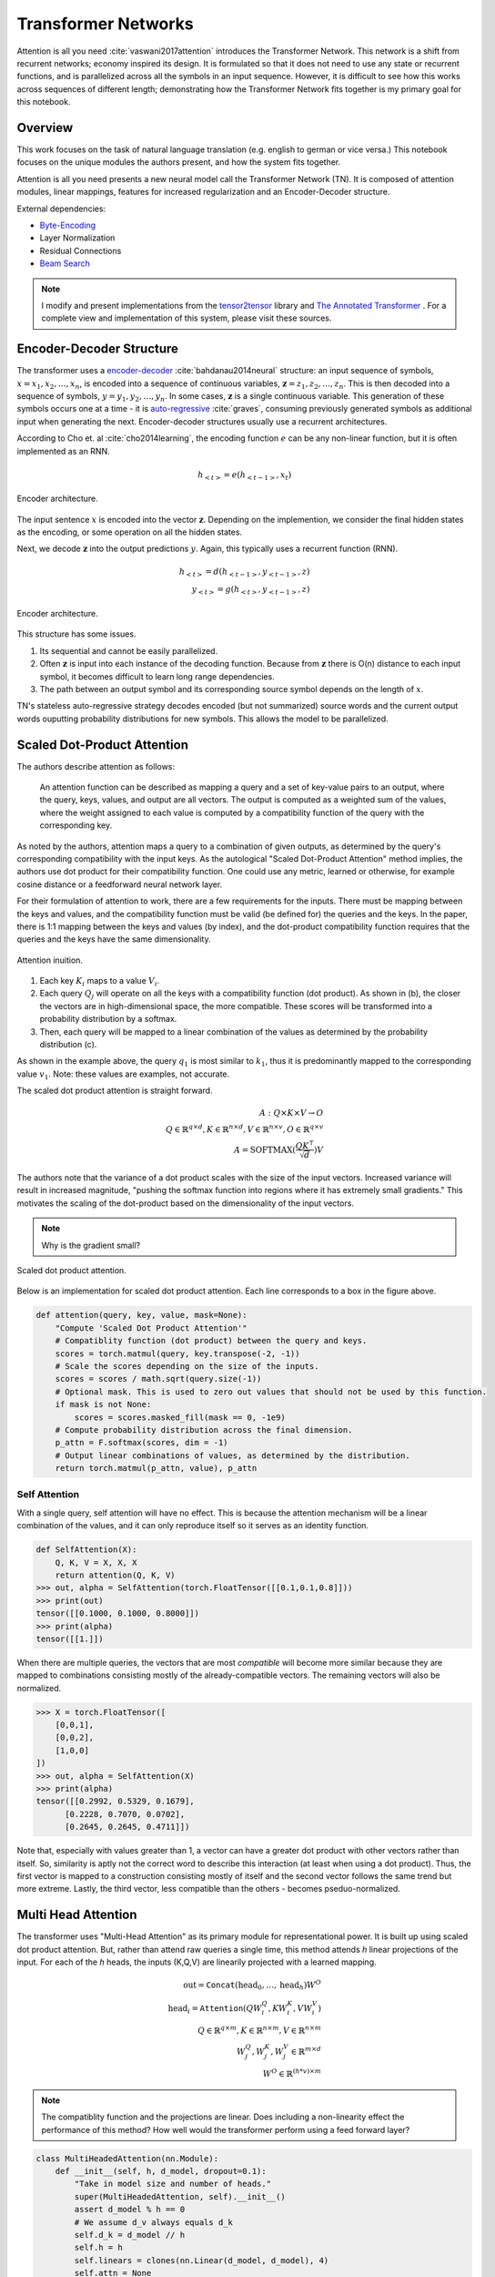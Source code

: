 Transformer Networks
--------------------

.. raw:: html
  :file: assets/header/003.html

Attention is all you need :cite:`vaswani2017attention` introduces the Transformer Network. This network is a shift from recurrent networks; economy inspired its design. It is formulated so that it does not need to use any state or recurrent functions, and is parallelized across all the symbols in an input sequence. However, it is difficult to see how this works across sequences of different length; demonstrating how the Transformer Network fits together is my primary goal for this notebook.

Overview
~~~~~~~~
.. raw:: html

  <hr />

This work focuses on the task of natural language translation (e.g. english to german or vice versa.) This notebook focuses on the unique modules the authors present, and how the system fits together. 

Attention is all you need presents a new neural model call the Transformer Network (TN). It is composed of attention modules, linear mappings, features for increased regularization and an Encoder-Decoder structure. 

External dependencies:

* `Byte-Encoding`_
* Layer Normalization
* Residual Connections
* `Beam Search`_

.. note:: 

  I modify and present implementations from the tensor2tensor_ library and `The Annotated Transformer`_ . For a complete view and implementation of this system, please visit these sources.

Encoder-Decoder Structure
~~~~~~~~~~~~~~~~~~~~~~~~~
.. raw:: html

  <hr />

The transformer uses a `encoder-decoder`_ :cite:`bahdanau2014neural` structure: an input sequence of symbols, :math:`x = { x_1, x_2, \dots, x_n }`, is encoded into a sequence of continuous variables,  :math:`\mathbf{z} = { z_1, z_2, \dots, z_n }`. This is then decoded into a sequence of symbols, :math:`y = { y_1, y_2, \dots, y_n }`. In some cases, :math:`\mathbf{z}` is a single continuous variable. This generation of these symbols occurs one at a time - it is `auto-regressive`_ :cite:`graves`, consuming previously generated symbols as additional input when generating the next. Encoder-decoder structures usually use a recurrent architectures.

.. _`encoder-decoder`: https://arxiv.org/abs/1409.0473
.. _`auto-regressive`: https://arxiv.org/abs/1308.0850

According to Cho et. al :cite:`cho2014learning`, the encoding function :math:`e` can be any non-linear function, but it is often implemented as an RNN.

.. math::
  h_{<t>} = e(h_{<t-1>}, x_t)

.. figure:: /_static/images/003/encoder.svg
  :height: 250px
  :align: center

  Encoder architecture.

The input sentence :math:`x` is encoded into the vector :math:`\mathbf{z}`. Depending on the implemention, we consider the final hidden states as the encoding, or some operation on all the hidden states.

Next, we decode :math:`\mathbf{z}` into the output predictions :math:`y`. Again, this typically uses a recurrent function (RNN).

.. math::
  h_{<t>} = d(h_{<t-1>}, y_{<t-1>}, z)\\
  y_{<t>} = g(h_{<t>}, y_{<t-1>}, z)

.. figure:: /_static/images/003/decoder.svg
   :height: 350px
   :align: center

   Encoder architecture.

This structure has some issues.

1. Its sequential and cannot be easily parallelized.
2. Often :math:`\mathbf{z}` is input into each instance of the decoding function. Because from :math:`\mathbf{z}` there is O(n) distance to each input symbol, it becomes difficult to learn long range dependencies.
3. The path between an output symbol and its corresponding source symbol depends on the length of :math:`x`.

TN's stateless auto-regressive strategy decodes encoded (but not summarized) source words and the current output words ouputting probability distributions for new symbols. This allows the model to be parallelized. 

Scaled Dot-Product Attention
~~~~~~~~~~~~~~~~~~~~~~~~~~~~
.. raw:: html

  <hr />

The authors describe attention as follows:

  An attention function can be described as mapping a query and a set of key-value pairs to an output, where the query, keys, values, and output are all vectors. The output is computed as a weighted sum of the values, where the weight assigned to each value is computed by a compatibility function of the query with the corresponding key.

As noted by the authors, attention maps a query to a combination of given outputs, as determined by the query's corresponding compatibility with the input keys. As the autological "Scaled Dot-Product Attention" method implies, the authors use dot product for their compatibility function. One could use any metric, learned or otherwise, for example cosine distance or a feedforward neural network layer.

For their formulation of attention to work, there are a few requirements for the inputs. There must be mapping between the keys and values, and the compatibility function must be valid (be defined for) the queries and the keys. In the paper, there is 1:1 mapping between the keys and values (by index), and the dot-product compatibility function requires that the queries and the keys have the same dimensionality.

.. figure:: /_static/images/003/attention-explained.svg
  :height: 350px
  :align: center

  Attention inuition.

1. Each key :math:`K_i` maps to a value :math:`V_i`.
2. Each query :math:`Q_j` will operate on all the keys with a compatibility function (dot product). As shown in (b), the closer the vectors are in high-dimensional space, the more compatible. These scores will be transformed into a probability distribution by a softmax.
3. Then, each query will be mapped to a linear combination of the values as determined by the probability distribution (c).

As shown in the example above, the query :math:`q_1` is most similar to :math:`k_1`, thus it is predominantly mapped to the corresponding value :math:`v_1`. Note: these values are examples, not accurate.

The scaled dot product attention is straight forward.

.. math::
  A: Q \times K \times V \to O \\
  Q\in \mathbb{R}^{q \times d}, K \in \mathbb{R}^{n \times d}, V \in \mathbb{R}^{n \times v}, O \in \mathbb{R}^{q \times v} \\
  A = \text{SOFTMAX}(\frac{QK^{\intercal}}{\sqrt{d}}) V

The authors note that the variance of a dot product scales with the size of the input vectors. Increased variance will result in increased magnitude, "pushing the softmax function into regions where it has extremely small gradients." This motivates the scaling of the dot-product based on the dimensionality of the input vectors.

.. note::
  Why is the gradient small?

.. figure:: /_static/images/003/scaled-dot-product.svg
   :height: 350px
   :align: center

   Scaled dot product attention.

Below is an implementation for scaled dot product attention. Each line corresponds to a box in the figure above.

.. code-block:: python3

  def attention(query, key, value, mask=None):
      "Compute 'Scaled Dot Product Attention'"
      # Compatiblity function (dot product) between the query and keys.
      scores = torch.matmul(query, key.transpose(-2, -1))
      # Scale the scores depending on the size of the inputs.
      scores = scores / math.sqrt(query.size(-1))
      # Optional mask. This is used to zero out values that should not be used by this function.
      if mask is not None:    
          scores = scores.masked_fill(mask == 0, -1e9)
      # Compute probability distribution across the final dimension.
      p_attn = F.softmax(scores, dim = -1)
      # Output linear combinations of values, as determined by the distribution.
      return torch.matmul(p_attn, value), p_attn

Self Attention
##############
.. raw:: html

  <hr />

With a single query, self attention will have no effect. This is because the attention mechanism will be a linear combination of the values, and it can only reproduce itself so it serves as an identity function.

.. code-block:: python3

  def SelfAttention(X):
      Q, K, V = X, X, X
      return attention(Q, K, V)
  >>> out, alpha = SelfAttention(torch.FloatTensor([[0.1,0.1,0.8]]))
  >>> print(out)
  tensor([[0.1000, 0.1000, 0.8000]])
  >>> print(alpha)
  tensor([[1.]])

When there are multiple queries, the vectors that are most *compatible* will become more similar because they are mapped to combinations consisting mostly of the already-compatible vectors. The remaining vectors will also be normalized.

.. code-block:: python3

  >>> X = torch.FloatTensor([
      [0,0,1],
      [0,0,2],
      [1,0,0]
  ])
  >>> out, alpha = SelfAttention(X)
  >>> print(alpha)
  tensor([[0.2992, 0.5329, 0.1679],
        [0.2228, 0.7070, 0.0702],
        [0.2645, 0.2645, 0.4711]])

Note that, especially with values greater than 1, a vector can have a greater dot product with other vectors rather than itself. So, similarity is aptly not the correct word to describe this interaction (at least when using a dot product). Thus, the first vector is mapped to a construction consisting mostly of itself and the second vector follows the same trend but more extreme. Lastly, the third vector, less compatible than the others - becomes pseduo-normalized.

Multi Head Attention
~~~~~~~~~~~~~~~~~~~~

The transformer uses "Multi-Head Attention" as its primary module for representational power. It is built up using scaled dot product attention. But, rather than attend raw queries a single time, this method attends *h* linear projections of the input. For each of the *h* heads, the inputs (K,Q,V) are  linearily projected with a learned mapping.

.. math::
  \text{out} = \texttt{Concat}(\text{head}_0, \dots, \text{head}_h) W^O \\
  \text{head}_i = \texttt{Attention}(QW_i^Q, KW_i^K, VW_i^V) \\
  Q \in \mathbb{R}^{q \times m}, K \in \mathbb{R}^{n \times m}, V \in \mathbb{R}^{n \times m} \\
  W_j^Q, W_j^K, W_j^V \in \mathbb{R}^{m \times d} \\
  W^O \in \mathbb{R}^{(h*v)\times m}

.. note:: 
  The compatiblity function and the projections are linear. Does including a non-linearity effect the performance of this method? How well would the transformer perform using a feed forward layer?

.. code-block:: python3

  class MultiHeadedAttention(nn.Module):
      def __init__(self, h, d_model, dropout=0.1):
          "Take in model size and number of heads."
          super(MultiHeadedAttention, self).__init__()
          assert d_model % h == 0
          # We assume d_v always equals d_k
          self.d_k = d_model // h
          self.h = h
          self.linears = clones(nn.Linear(d_model, d_model), 4)
          self.attn = None
          self.dropout = nn.Dropout(p=dropout)
          
      def forward(self, query, key, value, mask=None):
          "Implements Figure 2"
          if mask is not None:
              # Same mask applied to all h heads.
              mask = mask.unsqueeze(1)
          nbatches = query.size(0)
          
          # 1) Do all the linear projections in batch from d_model => h x d_k 
          query, key, value = \
              [l(x).view(nbatches, -1, self.h, self.d_k).transpose(1, 2)
              for l, x in zip(self.linears, (query, key, value))]
          
          # 2) Apply attention on all the projected vectors in batch. 
          x, self.attn = attention(query, key, value, mask=mask, 
                                  dropout=self.dropout)
          
          # 3) "Concat" using a view and apply a final linear. 
          x = x.transpose(1, 2).contiguous() \
              .view(nbatches, -1, self.h * self.d_k)
          return self.linears[-1](x)

Thus, the multi-headed attention is a function from :math:`R^{q \times d}` to :math:`R^{q \times v}`. Furthermore, like the scaled-dot-product attenion, it is able to concurrently operate on all the queries in parallel regardless of the size of the sentence.

Additionally, this module is able to support *h* different heads, and still output a fixed-size vector for each query by concatenation, and then applying a linear mapping to the output.

.. figure:: /_static/images/003/multi-head.svg
   :height: 350px
   :align: center

   Scaled dot product attention.

Input Representation
~~~~~~~~~~~~~~~~~~~~
.. raw:: html

  <hr />

This work used a Byte Pair Encoding scheme. This is a subword tokenization of your vocabulary. This is much more valuable than a UNK symbol. To build this representation, an iterative algorithm links together common segments, starting with character pairs.

Position-wise Feed-Forward Networks
~~~~~~~~~~~~~~~~~~~~~~~~~~~~~~~~~~~
.. raw:: html

  <hr />

This two linear transforms with a nonlinear (RELU) operation. The denotation of position-wise remarks on the fact that it is not a convolution, nor does it have any directly spatial functionality.

.. math::
  \text{FFN}(x) = \max(0, xW_1 + b_1)W_2 + b_2

.. code-block:: python3

  class PositionwiseFeedForward(nn.Module):
      "Implements FFN equation."
      def __init__(self, d_model=512, d_ff=2048, dropout=0.1):
          super(PositionwiseFeedForward, self).__init__()
          self.w_1 = nn.Linear(d_model, d_ff)
          self.w_2 = nn.Linear(d_ff, d_model)
          self.dropout = nn.Dropout(dropout)

      def forward(self, x):
          return self.w_2(self.dropout(F.relu(self.w_1(x))))

The remaining features used by the network is residual layers, layer normalization and positional encoding. The structure and features of the model all work to make short paths between inputs and outputs, while also being highly regularized. Layer normalization and residual layers are topics on-to-themselves.

The positional encoding is used to represent the position of the queries in their embeddings. This is important because the attention mechanisms have no notion of order among the queries, and order determines the semantics of a sentence.

The authors use a positional encoding that uses 

.. math::
  \text{PE}_{(pos,2i)} = \sin(pos / 10000^{2i/d_{\text{model}}})\\
  \text{PE}_{(pos,2i+1)} = \cos(pos / 10000^{2i/d_{\text{model}}})

where :math:`pos` is the position and :math:`i` is the dimension.  

As the authors describe:

  That is, each dimension of the positional encoding corresponds to a sinusoid. The wavelengths form a geometric progression from :math:`2\pi` to :math:`10000 \cdot 2\pi`. We chose this function because we hypothesized it would allow the model to easily learn to attend by relative positions, since for any fixed offset :math:`k`, :math:`PE_{pos+k}` can be represented as a linear function of :math:`PE_{pos}`.

.. attention::
  How can this be represented as a linear function?

.. figure:: /_static/images/003/pe.svg
  :height: 350px
  :align: center

  Each dimension corresponds to its location; in the diagram below, each vertical slice of the graph would be added to the input word embeddings.

.. figure:: /_static/images/003/pe-dropout.svg
  :height: 350px
  :align: center

  The authors use dropout to reduce the strength of the signal; the figure demonstrates its effect.

Architecture
~~~~~~~~~~~~
.. raw:: html

  <hr />

Each instance of the transformer will output a probability for the next symbol. As you can see, the encoder and decoder stacks are repeated N times each. In the paper the default was N = 6. The input and ouput of each stack is the of the same dimensionality. In addition to attention modules, they use a few techniques to regularize their network: layer normalization, residual connections, and dropout.


.. figure:: /_static/images/003/architecture.svg
   :height: 650px
   :align: center

Decoding
~~~~~~~~
.. raw:: html

  <hr />

The linear layer takes an input of :math:`\mathbb{R}^{q \times m}` and has a weight shape of :math:`\mathbb{R}^{m \times vocab}`, outputing :math:`\mathbb{R}^{q \times vocab}`. During training, the decoding is set so that all subsequent positions are masked out during attention, so that a symbol could never see "into the future". So, the final linear layer will output a probability distribution for each query (each symbol generated so far) starting with the start symbol. When decoding the next symbol will always be the right-most dimension.

When decoding an output sequence, the network is run repeatedly. A greedy approach looks something like this:

.. code-block:: python3

  def greedy_decode(model, src, src_mask, max_len, start_symbol):
      memory = model.encode(src, src_mask)
      ys = torch.ones(1, 1).fill_(start_symbol).type_as(src.data)
      # generate a word up to the max length. the system could represent stop symbols to stop early.
      for i in range(max_len-1):
          out = model.decode(
              memory, 
              src_mask,
              Variable(ys),
              Variable(subsequent_mask(ys.size(1)).type_as(src.data)))
          # select the final outputs' result.
          prob = model.generator(out[:, -1])
          _, next_word = torch.max(prob, dim = 1)
          next_word = next_word.data[0]
          # concat the most likely word to the result.
          ys = torch.cat([ys, torch.ones(1, 1).type_as(src.data).fill_(next_word)], dim=1)
      return ys

Using `beam search`_ (as the authors did do), a path is selected by maintaining *k* beams - i.e. the best-so-far :math:`k` options.

.. rubric:: Footnotes

* `Byte-Encoding`_
* Layer Normalization
* Residual Connections
* `Beam Search`_
* tensor2tensor_ 
* `The Annotated Transformer`_

.. _`Byte-Encoding`: 001.rst
.. _`Beam Search`: 002.rst
.. _`The Annotated Transformer`: http://nlp.seas.harvard.edu/2018/04/03/attention.html
.. _tensor2tensor: https://github.com/tensorflow/tensor2tensor

.. rubric:: References

.. bibliography:: assets/refs/refs_003.bib
  :style: unsrt

